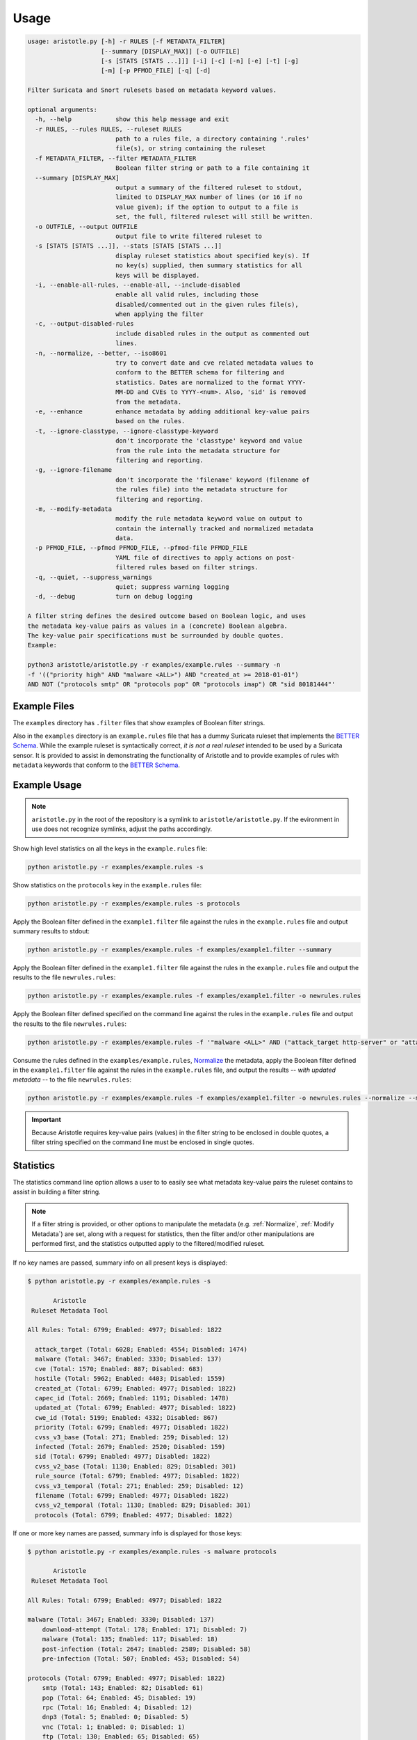 Usage
=====

.. code:: console

    usage: aristotle.py [-h] -r RULES [-f METADATA_FILTER]
                        [--summary [DISPLAY_MAX]] [-o OUTFILE]
                        [-s [STATS [STATS ...]]] [-i] [-c] [-n] [-e] [-t] [-g]
                        [-m] [-p PFMOD_FILE] [-q] [-d]

    Filter Suricata and Snort rulesets based on metadata keyword values.

    optional arguments:
      -h, --help            show this help message and exit
      -r RULES, --rules RULES, --ruleset RULES
                            path to a rules file, a directory containing '.rules'
                            file(s), or string containing the ruleset
      -f METADATA_FILTER, --filter METADATA_FILTER
                            Boolean filter string or path to a file containing it
      --summary [DISPLAY_MAX]
                            output a summary of the filtered ruleset to stdout,
                            limited to DISPLAY_MAX number of lines (or 16 if no
                            value given); if the option to output to a file is
                            set, the full, filtered ruleset will still be written.
      -o OUTFILE, --output OUTFILE
                            output file to write filtered ruleset to
      -s [STATS [STATS ...]], --stats [STATS [STATS ...]]
                            display ruleset statistics about specified key(s). If
                            no key(s) supplied, then summary statistics for all
                            keys will be displayed.
      -i, --enable-all-rules, --enable-all, --include-disabled
                            enable all valid rules, including those
                            disabled/commented out in the given rules file(s),
                            when applying the filter
      -c, --output-disabled-rules
                            include disabled rules in the output as commented out
                            lines.
      -n, --normalize, --better, --iso8601
                            try to convert date and cve related metadata values to
                            conform to the BETTER schema for filtering and
                            statistics. Dates are normalized to the format YYYY-
                            MM-DD and CVEs to YYYY-<num>. Also, 'sid' is removed
                            from the metadata.
      -e, --enhance         enhance metadata by adding additional key-value pairs
                            based on the rules.
      -t, --ignore-classtype, --ignore-classtype-keyword
                            don't incorporate the 'classtype' keyword and value
                            from the rule into the metadata structure for
                            filtering and reporting.
      -g, --ignore-filename
                            don't incorporate the 'filename' keyword (filename of
                            the rules file) into the metadata structure for
                            filtering and reporting.
      -m, --modify-metadata
                            modify the rule metadata keyword value on output to
                            contain the internally tracked and normalized metadata
                            data.
      -p PFMOD_FILE, --pfmod PFMOD_FILE, --pfmod-file PFMOD_FILE
                            YAML file of directives to apply actions on post-
                            filtered rules based on filter strings.
      -q, --quiet, --suppress_warnings
                            quiet; suppress warning logging
      -d, --debug           turn on debug logging

    A filter string defines the desired outcome based on Boolean logic, and uses
    the metadata key-value pairs as values in a (concrete) Boolean algebra.
    The key-value pair specifications must be surrounded by double quotes.
    Example:

    python3 aristotle/aristotle.py -r examples/example.rules --summary -n
    -f '(("priority high" AND "malware <ALL>") AND "created_at >= 2018-01-01")
    AND NOT ("protocols smtp" OR "protocols pop" OR "protocols imap") OR "sid 80181444"'

Example Files
-------------

The ``examples`` directory has ``.filter`` files that show examples of Boolean
filter strings.

Also in the ``examples`` directory is an ``example.rules`` file that has a dummy
Suricata ruleset that implements the `BETTER Schema <https://better-schema.readthedocs.io/>`__.
While the example
ruleset is syntactically correct, *it is not a real ruleset*
intended to be used by a Suricata sensor.
It is provided to assist in demonstrating the functionality of
Aristotle and to provide examples of rules with ``metadata`` keywords that
conform to the `BETTER Schema <https://better-schema.readthedocs.io/>`__.

Example Usage
-------------

.. note::
    ``aristotle.py`` in the root of the repository is a symlink
    to ``aristotle/aristotle.py``.  If the evironment in use does
    not recognize symlinks, adjust the paths accordingly.

Show high level statistics on all the keys in the ``example.rules`` file:

.. code-block:: console

    python aristotle.py -r examples/example.rules -s

Show statistics on the ``protocols`` key in the ``example.rules`` file:

.. code-block:: console

    python aristotle.py -r examples/example.rules -s protocols

Apply the Boolean filter defined in the ``example1.filter`` file against the
rules in the ``example.rules`` file and output summary results to stdout:

.. code-block:: console

    python aristotle.py -r examples/example.rules -f examples/example1.filter --summary

Apply the Boolean filter defined in the ``example1.filter`` file against the
rules in the ``example.rules`` file and output the results to the file ``newrules.rules``:

.. code-block:: console

    python aristotle.py -r examples/example.rules -f examples/example1.filter -o newrules.rules

Apply the Boolean filter defined specified on the command line against the
rules in the ``example.rules`` file and output the results to the file ``newrules.rules``:

.. code-block:: console

    python aristotle.py -r examples/example.rules -f '"malware <ALL>" AND ("attack_target http-server" or "attack_target tls-server")' -o newrules.rules

Consume the rules defined in the ``examples/example.rules``, `Normalize`_ the metadata,
apply the Boolean filter defined in the ``example1.filter`` file against the
rules in the ``example.rules`` file, and output the results -- `with updated metadata` -- to
the file ``newrules.rules``:

.. code-block:: console

    python aristotle.py -r examples/example.rules -f examples/example1.filter -o newrules.rules --normalize --modify-metadata

.. important:: Because Aristotle requires key-value pairs (values) in the filter string
    to be enclosed in double quotes, a filter string specified on the command line must
    be enclosed in single quotes.

Statistics
----------

The statistics command line option allows a user to to easily see what
metadata key-value pairs the ruleset contains to assist in building a
filter string.

.. note::
    If a filter string is provided, or other options to manipulate the metadata (e.g.
    :ref:`Normalize`, :ref:`Modify Metadata`) are set, along with a request for
    statistics, then the filter and/or other manipulations are performed first,
    and the statistics outputted apply to the filtered/modified ruleset.

If no key names are passed, summary info on all present keys is
displayed:

.. code:: console

  $ python aristotle.py -r examples/example.rules -s

         Aristotle       
   Ruleset Metadata Tool 

  All Rules: Total: 6799; Enabled: 4977; Disabled: 1822

    attack_target (Total: 6028; Enabled: 4554; Disabled: 1474)
    malware (Total: 3467; Enabled: 3330; Disabled: 137)
    cve (Total: 1570; Enabled: 887; Disabled: 683)
    hostile (Total: 5962; Enabled: 4403; Disabled: 1559)
    created_at (Total: 6799; Enabled: 4977; Disabled: 1822)
    capec_id (Total: 2669; Enabled: 1191; Disabled: 1478)
    updated_at (Total: 6799; Enabled: 4977; Disabled: 1822)
    cwe_id (Total: 5199; Enabled: 4332; Disabled: 867)
    priority (Total: 6799; Enabled: 4977; Disabled: 1822)
    cvss_v3_base (Total: 271; Enabled: 259; Disabled: 12)
    infected (Total: 2679; Enabled: 2520; Disabled: 159)
    sid (Total: 6799; Enabled: 4977; Disabled: 1822)
    cvss_v2_base (Total: 1130; Enabled: 829; Disabled: 301)
    rule_source (Total: 6799; Enabled: 4977; Disabled: 1822)
    cvss_v3_temporal (Total: 271; Enabled: 259; Disabled: 12)
    filename (Total: 6799; Enabled: 4977; Disabled: 1822)
    cvss_v2_temporal (Total: 1130; Enabled: 829; Disabled: 301)
    protocols (Total: 6799; Enabled: 4977; Disabled: 1822)

If one or more key names are passed, summary info is displayed for those
keys:

.. code:: console

  $ python aristotle.py -r examples/example.rules -s malware protocols

         Aristotle       
   Ruleset Metadata Tool 

  All Rules: Total: 6799; Enabled: 4977; Disabled: 1822

  malware (Total: 3467; Enabled: 3330; Disabled: 137)
      download-attempt (Total: 178; Enabled: 171; Disabled: 7)
      malware (Total: 135; Enabled: 117; Disabled: 18)
      post-infection (Total: 2647; Enabled: 2589; Disabled: 58)
      pre-infection (Total: 507; Enabled: 453; Disabled: 54)

  protocols (Total: 6799; Enabled: 4977; Disabled: 1822)
      smtp (Total: 143; Enabled: 82; Disabled: 61)
      pop (Total: 64; Enabled: 45; Disabled: 19)
      rpc (Total: 16; Enabled: 4; Disabled: 12)
      dnp3 (Total: 5; Enabled: 0; Disabled: 5)
      vnc (Total: 1; Enabled: 0; Disabled: 1)
      ftp (Total: 130; Enabled: 65; Disabled: 65)
      sip (Total: 5; Enabled: 3; Disabled: 2)
      iccp (Total: 4; Enabled: 0; Disabled: 4)
      dns (Total: 20; Enabled: 6; Disabled: 14)
      ldap (Total: 1; Enabled: 1; Disabled: 0)
      irc (Total: 21; Enabled: 19; Disabled: 2)
      nntp (Total: 4; Enabled: 0; Disabled: 4)
      smb (Total: 60; Enabled: 42; Disabled: 18)
      http (Total: 5447; Enabled: 4199; Disabled: 1248)
      telnet (Total: 9; Enabled: 3; Disabled: 6)
      dcerpc (Total: 1; Enabled: 1; Disabled: 0)
      tcp (Total: 6788; Enabled: 4976; Disabled: 1812)
      imap (Total: 55; Enabled: 25; Disabled: 30)
      tls (Total: 145; Enabled: 128; Disabled: 17)
      modbus (Total: 7; Enabled: 0; Disabled: 7)
      tftp (Total: 1; Enabled: 0; Disabled: 1)
      ssh (Total: 9; Enabled: 4; Disabled: 5)

Classtype
---------

Suricata and Snort support the ``classtype`` keyword and many rulesets choose to utilize this rule keyword
instead of putting the ``classtype`` key-value pair into the metadata.  Therefore, by default, Aristotle
will take the ``classtype`` value from the rule keyword and add a ``classtype`` metadata key and value into the
(internal data structures representing the) metadata so that it can be used for filtering and statistics generation.
If multiple ``classtype`` keywords are used in a rule, only the first one seen (from left-to-right) will be
incorporated.  The ``classtype`` keyword can be used in a rule and defined in the metadata without issue; only
the unique values will be considered.
This default behavior can be changed with a command line switch or in
the :ref:`Ruleset class constructor <target Ruleset class>`.

Filename
--------

If a rule was loaded from a file, Aristotle will add the ``filename`` key-value pair so that it can be
used for filtering and statistics generation.  The value will be the filename the rule was read from.
This default behavior can be changed with a command line switch or in
the :ref:`Ruleset class constructor <target Ruleset class>`.

Disabled Rules
--------------
Internally, an ``originally_disabled`` key and boolean value (``true`` or ``false``, case insensitive) is added to
the metadata of each rule.  If a rule from a rule file is a valid rule but commented out, the ``originally_disabled``
value will be ``true``, otherwise it will be ``false``.  The ``originally_disabled`` metadata can be used for filtering,
including `Post Filter Modification`_.  For more details see the :doc:`Disabled Rules <disabled_rules>` doc.

.. _target Normalize Metadata:

Normalize
---------

The normalize command line option (also supported in
the :ref:`Ruleset class constructor <target Ruleset class>` will do the following
to the internal data structure used to store metadata and filter against:

  - ``cve`` key value(s) normalized to ``YYYY-<num>``. If multiple CVEs are represented in the
    value and strung together with a ``_`` (e.g. ``cve_2021_27561_cve_2021_27562`` [`sic`])
    then all identified CVEs will be normalized and included.
  - Values from non-BETTER schema keys ``mitre_technique_id`` and ``mitre_tactic_id`` will be
    put into the standards compliant ``mitre_attack`` key.
  - date key values -- determined by any key names that end with ``_at`` or ``-at`` -- will
    be attempted to be normalized to ISO 8601 format ``YYYY-MM-DD``.  A failure to parse or normalize
    the value will result in a warning message and the value being unchanged.

If the :ref:`Modify Metadata`
option is also set then the normalized values, rather than the originals, will be
included in the output, and the ``sid`` key will be removed from the metadata.

.. _target Enhance Metadata:

Enhance
--------

The enhance command line option (also supported in
the :ref:`Ruleset class constructor <target Ruleset class>` will analyze the rule(s) and attempt
to update the metadata on each.  Specifically, each rule will be examined ontologically, and new
metadata keys and values will be identified, deduced, and induced.  These new metadata entries will be
added to the rule (or merged if the key already exists).   Such metadata keys include:

  - ``flow`` key with values normalized to be ``to_server`` or ``to_client``.
  - ``protocols`` key and applicable values, per the `BETTER Schema <https://better-schema.readthedocs.io/en/latest/schema.html#defined-keys>`__.
  - ``cve`` key and applicable values, per the `BETTER Schema <https://better-schema.readthedocs.io/en/latest/schema.html#defined-keys>`__.
    The value(s) are based on data extracted from the raw rule, e.g. ``msg`` field, ``reference`` keyword, etc.
  - ``mitre_attack`` key and applicable values, per the `BETTER Schema <https://better-schema.readthedocs.io/en/latest/schema.html#defined-keys>`__.
    The value(s) are based on data extracted from the rule's ``reference`` keyword.
  - ``hostile`` key and applicable values (``dest_ip`` or ``src_ip``, per the `BETTER Schema <https://better-schema.readthedocs.io/en/latest/schema.html#defined-keys>`__.
    The values are the inverse of values taken from the ``target`` keyword.
  - ``classtype``\* key and applicable values, per the `BETTER Schema <https://better-schema.readthedocs.io/en/latest/schema.html#defined-keys>`__.
    See the :ref:`Classtype` section.
  - ``filename``\* key and applicable values, per the `BETTER Schema <https://better-schema.readthedocs.io/en/latest/schema.html#defined-keys>`__.
    The value will be the filename the rule came from, if the rule was loaded from a file.  See the :ref:`Filename` section.
  - ``originally_disabled`` key and boolean value gets added on each rule internally, and can be used for filtering, but only is included in the output
    if "enhance" is enabled (along with `Modify Metadata`_).  See also the `Disabled Rules`_ section.
  - ``detection_direction`` key (see below).

\* Key added by default unless explicitly disabled.

Detection Direction
...................

The ``detection_direction`` metadata key attempts to induce and normalize the directionality of traffic the rule
detects on. To do this, the source and destination (IP/IPVAR) sections of the rule are reduced down to "$HOME_NET",
"$EXTERNAL_NET", "any", or "UNDETERMINED" and used to set the ``detection_direction`` value as follows:

=============================  ==============================
detection_direction value      reduced condition
=============================  ==============================
inbound                        ``$EXTERNAL_NET -> $HOME_NET``
inbound-notexclusive           ``any -> $HOME_NET``
outbound                       ``$HOME_NET -> $EXTERNAL_NET``
outbound-notexclusive          ``$HOME_NET -> any``
internal                       ``$HOME_NET -> $HOME_NET``
any                            ``any -> any``
both                           direction in rule is ``<>``
=============================  ==============================

Modify Metadata
---------------

.. note::
    No metadata is altered on output unless the Modify Metdata option is set!

The command line and the :ref:`Ruleset class constructor <target Ruleset class>` offer
the option to update the metadata keyword value on output.  If this option is not set,
Aristotle does not modify rules, it just enable or disables them based on the given
filter.  However, if the `modify metadata` option is set, then the value of the ``metadata``
keyword will be replaced with a string sourced from the internal data structure that
Aristotle uses to track, parse, and filter metadata. Practically, the metadata will
be updated accordingly:

  - ``sid`` key and value added to metadata (unless the `Normalize`_ option is set).
  - ``classtype`` key and value added to metadata, if the ``classtype`` keyword is present in the rule and the option to ignore classtype is not set.
  - ``filename`` key and value added to metadata, if the rule(s) came from a file and the option to ignore filename is not set.
  - if the `Normalize`_ option is set, any changes done by that will be included.
  - if the `Enhance`_ options is set, any changes done by that will be included.

Additionally, the order of the key-value pairs in the metadata will be sorted by
key and then value.

.. important:: To enable efficient boolean logic application and because metadata is considered
    by Aristotle to be case insensitive per the `BETTER Schema <https://better-schema.readthedocs.io/en/latest/schema.html#details>`__,
    metadata key-value pairs are represented internally as lowercase.  Therefore, if :ref:`Modify Metadata` is
    enabled, the outputted metadata key-value pairs will be all lowercase.

Post Filter Modification
------------------------

See :doc:`Post Filter Modification <post_filter_mod>`.

